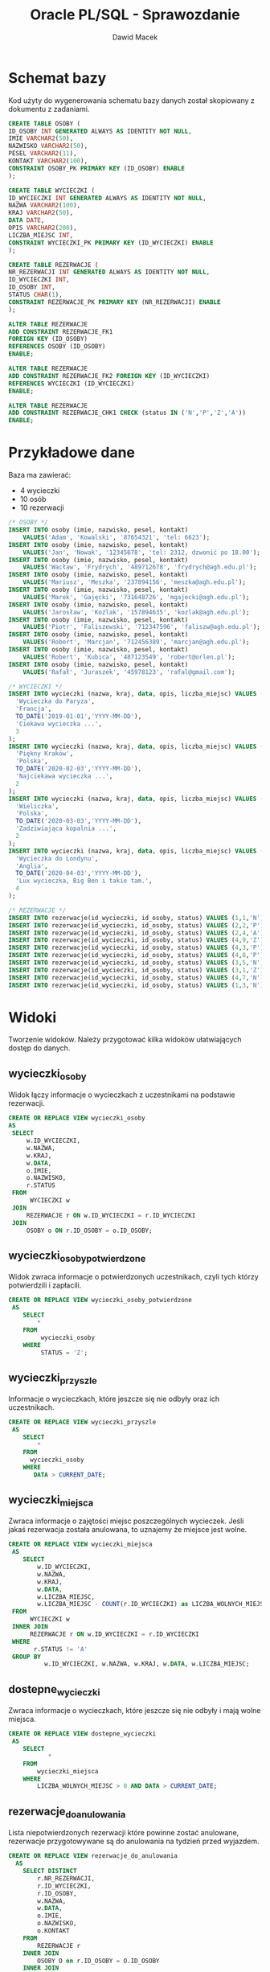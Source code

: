 #+TITLE: Oracle PL/SQL - Sprawozdanie
#+Author: Dawid Macek
#+LANGUAGE: pl
#+OPTIONS: date:nil
#+LATEX_HEADER: \usepackage[margin=0.7in]{geometry}
#+LATEX_HEADER: \renewcommand*{\contentsname}{Spis treści}

#+LATEX: \usepackage{listings}

#+LATEX: \newpage
* Schemat bazy
  Kod użyty do wygenerowania schematu bazy danych został skopiowany z dokumentu z zadaniami.
   #+begin_src sql
   CREATE TABLE OSOBY (
   ID_OSOBY INT GENERATED ALWAYS AS IDENTITY NOT NULL,
   IMIE VARCHAR2(50),
   NAZWISKO VARCHAR2(50),
   PESEL VARCHAR2(11),
   KONTAKT VARCHAR2(100),
   CONSTRAINT OSOBY_PK PRIMARY KEY (ID_OSOBY) ENABLE
   );

   CREATE TABLE WYCIECZKI (
   ID_WYCIECZKI INT GENERATED ALWAYS AS IDENTITY NOT NULL,
   NAZWA VARCHAR2(100),
   KRAJ VARCHAR2(50),
   DATA DATE,
   OPIS VARCHAR2(200),
   LICZBA_MIEJSC INT,
   CONSTRAINT WYCIECZKI_PK PRIMARY KEY (ID_WYCIECZKI) ENABLE
   );

   CREATE TABLE REZERWACJE (
   NR_REZERWACJI INT GENERATED ALWAYS AS IDENTITY NOT NULL,
   ID_WYCIECZKI INT,
   ID_OSOBY INT,
   STATUS CHAR(1),
   CONSTRAINT REZERWACJE_PK PRIMARY KEY (NR_REZERWACJI) ENABLE
   );

   ALTER TABLE REZERWACJE 
   ADD CONSTRAINT REZERWACJE_FK1 
   FOREIGN KEY (ID_OSOBY)
   REFERENCES OSOBY (ID_OSOBY)
   ENABLE;
   
   ALTER TABLE REZERWACJE
   ADD CONSTRAINT REZERWACJE_FK2 FOREIGN KEY (ID_WYCIECZKI)
   REFERENCES WYCIECZKI (ID_WYCIECZKI)
   ENABLE;
   
   ALTER TABLE REZERWACJE
   ADD CONSTRAINT REZERWACJE_CHK1 CHECK (status IN ('N','P','Z','A'))
   ENABLE;
   #+end_src
   
#+LATEX: \newpage
* Przykładowe dane
   Baza ma zawierać:
   - 4 wycieczki
   - 10 osób
   - 10 rezerwacji

   #+begin_src sql
/* OSOBY */
INSERT INTO osoby (imie, nazwisko, pesel, kontakt)
    VALUES('Adam', 'Kowalski', '87654321', 'tel: 6623');
INSERT INTO osoby (imie, nazwisko, pesel, kontakt)
    VALUES('Jan', 'Nowak', '12345678', 'tel: 2312, dzwonić po 18.00');
INSERT INTO osoby (imie, nazwisko, pesel, kontakt)
    VALUES('Wacław', 'Frydrych', '489712678', 'frydrych@agh.edu.pl');
INSERT INTO osoby (imie, nazwisko, pesel, kontakt)
    VALUES('Mariusz', 'Meszka', '237894156', 'meszka@agh.edu.pl');
INSERT INTO osoby (imie, nazwisko, pesel, kontakt)
    VALUES('Marek', 'Gajęcki', '731648726', 'mgajecki@agh.edu.pl');
INSERT INTO osoby (imie, nazwisko, pesel, kontakt)
    VALUES('Jarosław', 'Koźlak', '157894635', 'kozlak@agh.edu.pl');
INSERT INTO osoby (imie, nazwisko, pesel, kontakt)
    VALUES('Piotr', 'Faliszewski', '712347596', 'faliszw@agh.edu.pl');
INSERT INTO osoby (imie, nazwisko, pesel, kontakt)
    VALUES('Robert', 'Marcjan', '712456389', 'marcjan@agh.edu.pl');
INSERT INTO osoby (imie, nazwisko, pesel, kontakt)
    VALUES('Robert', 'Kubica', '487123549', 'robert@orlen.pl');
INSERT INTO osoby (imie, nazwisko, pesel, kontakt)
    VALUES('Rafał', 'Juraszek', '45978123', 'rafal@gmail.com');

/* WYCIECZKI */
INSERT INTO wycieczki (nazwa, kraj, data, opis, liczba_miejsc) VALUES (
  'Wycieczka do Paryza',
  'Francja', 
  TO_DATE('2019-01-01','YYYY-MM-DD'),
  'Ciekawa wycieczka ...',
  3
);
INSERT INTO wycieczki (nazwa, kraj, data, opis, liczba_miejsc) VALUES (
  'Piękny Kraków',
  'Polska',
  TO_DATE('2020-02-03','YYYY-MM-DD'),
  'Najciekawa wycieczka ...',
  2
);
INSERT INTO wycieczki (nazwa, kraj, data, opis, liczba_miejsc) VALUES (
  'Wieliczka',
  'Polska', 
  TO_DATE('2020-03-03','YYYY-MM-DD'),
  'Zadziwiająca kopalnia ...',
  2
);
INSERT INTO wycieczki (nazwa, kraj, data, opis, liczba_miejsc) VALUES (
  'Wycieczka do Londynu',
  'Anglia',
  TO_DATE('2020-04-03','YYYY-MM-DD'),
  'Lux wycieczka, Big Ben i takie tam.', 
  4
);

/* REZERWACJE */
INSERT INTO rezerwacje(id_wycieczki, id_osoby, status) VALUES (1,1,'N');
INSERT INTO rezerwacje(id_wycieczki, id_osoby, status) VALUES (2,2,'P');
INSERT INTO rezerwacje(id_wycieczki, id_osoby, status) VALUES (2,4,'A');
INSERT INTO rezerwacje(id_wycieczki, id_osoby, status) VALUES (4,9,'Z');
INSERT INTO rezerwacje(id_wycieczki, id_osoby, status) VALUES (4,3,'P');
INSERT INTO rezerwacje(id_wycieczki, id_osoby, status) VALUES (4,8,'P');
INSERT INTO rezerwacje(id_wycieczki, id_osoby, status) VALUES (3,5,'N');
INSERT INTO rezerwacje(id_wycieczki, id_osoby, status) VALUES (3,1,'Z');
INSERT INTO rezerwacje(id_wycieczki, id_osoby, status) VALUES (4,7,'N');
INSERT INTO rezerwacje(id_wycieczki, id_osoby, status) VALUES (1,3,'N');
   #+end_src

#+LATEX: \newpage
* Widoki
  Tworzenie widoków. Należy przygotować kilka widoków ułatwiających dostęp do danych.

** wycieczki​_osoby
   Widok łączy informacje o wycieczkach z uczestnikami na podstawie rezerwacji.
   #+begin_src sql
   CREATE OR REPLACE VIEW wycieczki_osoby
   AS
    SELECT
        w.ID_WYCIECZKI,
        w.NAZWA,
        w.KRAJ,
        w.DATA,
        o.IMIE,
        o.NAZWISKO,
        r.STATUS
    FROM
         WYCIECZKI w
    JOIN
        REZERWACJE r ON w.ID_WYCIECZKI = r.ID_WYCIECZKI
    JOIN
        OSOBY o ON r.ID_OSOBY = o.ID_OSOBY;
   #+end_src

** wycieczki​_osoby​_potwierdzone
   Widok zwraca informacje o potwierdzonych uczestnikach, czyli tych którzy potwierdzili i zapłacili.

   #+begin_src sql
CREATE OR REPLACE VIEW wycieczki_osoby_potwierdzone
 AS
    SELECT
        *
    FROM
         wycieczki_osoby
    WHERE
         STATUS = 'Z';
   #+end_src

** wycieczki​_przyszle
   Informacje o wycieczkach, które jeszcze się nie odbyły oraz ich uczestnikach.
   #+begin_src sql
CREATE OR REPLACE VIEW wycieczki_przyszle
 AS
    SELECT
        *
    FROM
      wycieczki_osoby
    WHERE
       DATA > CURRENT_DATE;
   #+end_src

** wycieczki​_miejsca
   Zwraca informacje o zajętości miejsc poszczególnych wycieczek. Jeśli jakaś rezerwacja została anulowana, to uznajemy że miejsce jest wolne.
   #+begin_src sql
CREATE OR REPLACE VIEW wycieczki_miejsca
 AS
    SELECT
        w.ID_WYCIECZKI,
        w.NAZWA,
        w.KRAJ,
        w.DATA,
        w.LICZBA_MIEJSC,
        w.LICZBA_MIEJSC - COUNT(r.ID_WYCIECZKI) as LICZBA_WOLNYCH_MIEJSC
 FROM
      WYCIECZKI w
 INNER JOIN
      REZERWACJE r ON w.ID_WYCIECZKI = r.ID_WYCIECZKI
 WHERE
       r.STATUS != 'A'
 GROUP BY
          w.ID_WYCIECZKI, w.NAZWA, w.KRAJ, w.DATA, w.LICZBA_MIEJSC;   
   #+end_src

** dostepne​_wycieczki
   Zwraca informacje o wycieczkach, które jeszcze się nie odbyły i mają wolne miejsca.
   #+begin_src sql
CREATE OR REPLACE VIEW dostepne_wycieczki
 AS
    SELECT
           *
    FROM
        wycieczki_miejsca
    WHERE
        LICZBA_WOLNYCH_MIEJSC > 0 AND DATA > CURRENT_DATE;   
   #+end_src

** rezerwacje​_do​_anulowania 
   Lista niepotwierdzonych rezerwacji które powinne zostać anulowane, rezerwacje przygotowywane są do anulowania na tydzień przed wyjazdem.
   #+begin_src sql
CREATE OR REPLACE VIEW rezerwacje_do_anulowania
  AS
    SELECT DISTINCT
        r.NR_REZERWACJI,
        r.ID_WYCIECZKI,
        r.ID_OSOBY,
        w.NAZWA,
        w.DATA,
        o.IMIE,
        o.NAZWISKO,
        o.KONTAKT
    FROM
        REZERWACJE r
    INNER JOIN
        OSOBY O on r.ID_OSOBY = O.ID_OSOBY
    INNER JOIN
        WYCIECZKI W on r.ID_WYCIECZKI = W.ID_WYCIECZKI
    WHERE
        w.DATA - CURRENT_DATE <= 7 AND r.STATUS != 'Z';
   #+end_src

#+LATEX: \newpage
* Procedury pobierające dane
  Procedury, które coś zwracają bez modyfikowania danych nazywamy ~funkcjami~. 
  Ich zaletą jest możliwość używania ich w zapytaniach ~SQL~, w porównaniu do typowych procedur, które można używać tylko w ~PL/SQL~.
  
  Ponieważ funkcje mogą zwracać tylko jedną wartość trzeba tworzyć specjalne tabelearyczne typy, które będą kolekcją zwracanych rekordów.
  Pozwala to osiągnąć efekt podobny do tego co oferują widoki, ale wywoływanye jako funkcje z obsługą błędów.

** uczestnicy​_wycieczki(id​_wycieczki)
   Procedura zwraca zestaw danych podobnych do tego z widoku ~wycieczki_osoby~.

   #+begin_src sql
/* Pojedynczy rekord */
CREATE OR REPLACE TYPE UCZESTNICY_WYCIECZKI_RECORD AS OBJECT (
  ID_WYCIECZKI  NUMBER,
  NAZWA         VARCHAR2(100),
  KRAJ          VARCHAR2(50),
  "DATA"        DATE,
  IMIE          VARCHAR2(50),
  NAZWISKO      VARCHAR(50),
  STATUS        CHAR(1)
);

/* Kolekcja rekordów */
CREATE OR REPLACE TYPE UCZESTNICY_WYCIECZKI_TABLE IS TABLE OF UCZESTNICY_WYCIECZKI_RECORD;

CREATE OR REPLACE
FUNCTION uczestnicy_wycieczki(id INT)
    RETURN UCZESTNICY_WYCIECZKI_TABLE AS result UCZESTNICY_WYCIECZKI_TABLE;
    record_count INT;
    BEGIN
        /* Upewnij się, że wycieczka istnieje */
        SELECT COUNT(*) INTO record_count FROM WYCIECZKI WHERE ID_WYCIECZKI = id;
        IF (record_count != 1) THEN
            RAISE_APPLICATION_ERROR(-20001, 'Record doest not exist.');
        END IF;

        /* Zbierz wynik do utworznej tabeli */
        SELECT UCZESTNICY_WYCIECZKI_RECORD(
            w.ID_WYCIECZKI, w.NAZWA, w.KRAJ, w.DATA, o.IMIE, o.NAZWISKO, r.STATUS)
        BULK COLLECT INTO
            result
        FROM
            WYCIECZKI w
        JOIN
            REZERWACJE r ON w.ID_WYCIECZKI = r.ID_WYCIECZKI
        JOIN
            OSOBY o ON r.ID_OSOBY = o.ID_OSOBY
        WHERE
            w.ID_WYCIECZKI = id AND r.STATUS != 'A';

        /* Zwróć tabelę */
        RETURN result;
    END uczestnicy_wycieczki;
   #+end_src

   Wyniki powyższej funkcji można teraz wykorzystywać w następujący sposób:
   #+begin_src sql
   SELECT * FROM TABLE(uczestnicy_wycieczki(1));
   #+end_src

** rezerwacje​_osoby(id​_osoby) 
   Procedura zwraca podobny zestaw danych do tego z widoku ~wycieczki_osoby~.
   #+begin_src sql
CREATE OR REPLACE TYPE REZERWACJE_OSOBY_RECORD AS OBJECT (
  ID_WYCIECZKI  NUMBER,
  NAZWA         VARCHAR2(100),
  KRAJ          VARCHAR2(50),
  "DATA"        DATE,
  IMIE          VARCHAR2(50),
  NAZWISKO      VARCHAR(50),
  STATUS        CHAR(1)
);
CREATE OR REPLACE TYPE REZERWACJE_OSOBY_TABLE IS TABLE OF REZERWACJE_OSOBY_RECORD;

CREATE OR REPLACE
FUNCTION rezerwacje_osoby(id INT)
    RETURN REZERWACJE_OSOBY_TABLE AS result REZERWACJE_OSOBY_TABLE;
    record_count INT;
    BEGIN
        /* Upewnij się, że osoba istnieje */
        SELECT COUNT(*) INTO record_count FROM OSOBY WHERE ID_OSOBY = id;
        IF (record_count != 1) THEN
            RAISE_APPLICATION_ERROR(-20001, 'Record doest not exist.');
        END IF;

        /* Zbierz wynik do utworznej tabeli */
        SELECT REZERWACJE_OSOBY_RECORD(
            w.ID_WYCIECZKI, w.NAZWA, w.KRAJ, w.DATA, o.IMIE, o.NAZWISKO, r.STATUS)
        BULK COLLECT INTO
            result
        FROM
            WYCIECZKI w
        JOIN
            REZERWACJE r ON w.ID_WYCIECZKI = r.ID_WYCIECZKI
        JOIN
            OSOBY o ON r.ID_OSOBY = o.ID_OSOBY
        WHERE
            o.ID_OSOBY = id AND r.STATUS != 'A';

        /* Zwróć tabelę */
        RETURN result;
    END rezerwacje_osoby;
   #+end_src

** przyszle​_rezerwacje​_osoby(id​_osoby) 
   Procedura zwracająca informacje o rezerwacjach danej osoby na wycieczki odbywające się w przyszłości.
   #+begin_src sql
CREATE OR REPLACE TYPE PRZYSZLE_REZERWACJE_OSOBY_RECORD AS OBJECT (
  ID_WYCIECZKI  NUMBER,
  NAZWA         VARCHAR2(100),
  KRAJ          VARCHAR2(50),
  "DATA"        DATE,
  IMIE          VARCHAR2(50),
  NAZWISKO      VARCHAR(50),
  STATUS        CHAR(1)
);
CREATE OR REPLACE TYPE PRZYSZLE_REZERWACJE_OSOBY_TABLE 
IS TABLE OF PRZYSZLE_REZERWACJE_OSOBY_RECORD;

CREATE OR REPLACE
FUNCTION przyszle_rezerwacje_osoby(id INT)
    RETURN PRZYSZLE_REZERWACJE_OSOBY_TABLE AS result PRZYSZLE_REZERWACJE_OSOBY_TABLE;
    record_count INT;
    BEGIN
        /* Upewnij się, że osoba istnieje */
        SELECT COUNT(*) INTO record_count FROM OSOBY WHERE ID_OSOBY = id;
        IF (record_count != 1) THEN
            RAISE_APPLICATION_ERROR(-20001, 'Record doest not exist.');
        END IF;

        /* Zbierz wynik do utworznej tabeli */
        SELECT PRZYSZLE_REZERWACJE_OSOBY_RECORD(
            w.ID_WYCIECZKI, w.NAZWA, w.KRAJ, w.DATA, o.IMIE, o.NAZWISKO, r.STATUS)
        BULK COLLECT INTO
            result
        FROM
            WYCIECZKI w
        JOIN
            REZERWACJE r ON w.ID_WYCIECZKI = r.ID_WYCIECZKI
        JOIN
            OSOBY o ON r.ID_OSOBY = o.ID_OSOBY
        WHERE
            o.ID_OSOBY = id AND r.STATUS != 'A' AND w.DATA > CURRENT_DATE;

        /* Zwróć tabelę */
        RETURN result;
    END przyszle_rezerwacje_osoby;
   #+end_src

** dostepne​_wycieczki(kraj, od, do)
   Funkcja wykorzystuje wcześniej stworzony widok ~dostepne_wycieczki~, który zapewnia że są wolne miejsca oraz że wycieczka jeszcze się nie odbyła.
   W procedurze sprawdzamy czy zakres dat jest poprawny.

   #+begin_src sql
CREATE OR REPLACE TYPE DOSTEPNE_WYCIECZKI_RECORD AS OBJECT (
  ID_WYCIECZKI  NUMBER,
  NAZWA         VARCHAR2(100),
  KRAJ          VARCHAR2(50),
  "DATA"        DATE,
  WOLNE_MIEJSCA NUMBER
);
CREATE OR REPLACE TYPE DOSTEPNE_WYCIECZKI_TABLE IS TABLE OF DOSTEPNE_WYCIECZKI_RECORD;

CREATE OR REPLACE
    FUNCTION dostepne_wycieczki_func(kraj WYCIECZKI.KRAJ%TYPE, data_od DATE, data_do DATE)
    RETURN DOSTEPNE_WYCIECZKI_TABLE AS result DOSTEPNE_WYCIECZKI_TABLE;
    BEGIN
        /* Upewnij się, że przedział dat jest okej */
        IF data_do < data_od THEN
            RAISE_APPLICATION_ERROR(-20001, 'Invalid date range.');
        END IF;

        /* Zbierz wynik do utworznej tabeli.
           Używamy widoku dostępne wycieczki, który bierze pod uwagę ilość miejsc. */
        SELECT DOSTEPNE_WYCIECZKI_RECORD(
            w.ID_WYCIECZKI, w.NAZWA, w.KRAJ, w.DATA, w.LICZBA_WOLNYCH_MIEJSC)
        BULK COLLECT INTO
            result
        FROM
            DOSTEPNE_WYCIECZKI w
        WHERE
             w.KRAJ = dostepne_wycieczki_func.kraj AND
             w.DATA >= data_od AND
             w.DATA <= data_do;

        /* Zwróć tabelę */
        RETURN result;
    END dostepne_wycieczki_func;   
   #+end_src
  
#+LATEX: \newpage
* Procedury modyfikujące dane
  Tworzenie procedur modyfikujących dane.
  Należy przygotować zestaw procedur pozwalających na modyfikację danych oraz kontrolę poprawności ich wprowadzania.
  Należy rozważyć użycie transakcji.
  Należy zwrócić uwagę na kontrolę parametrów (np. jeśli parametrem jest id​_wycieczki to należy sprawdzić czy taka wycieczka istnieje, jeśli robimy rezerwację to należy sprawdzać czy są wolne miejsca).
** dodaj​_rezerwacje(id​_wycieczki, id​_osoby)
    Procedura kontroluje czy wycieczka jeszcze się nie odbyła, i czy sa wolne miejsca. Używa do tego celu wcześniej stworzonego widoku ~dostepne​_wycieczki~. 
    Musimy walidować jedynie:
    - poprawność id​_wycieczki i id​_osoby
    - czy dana osoba nie złożyła wcześniej rezerwacji na daną wycieczkę
   #+begin_src sql
CREATE OR REPLACE PROCEDURE dodaj_rezerwacje(id_wycieczki NUMBER, id_osoby NUMBER)
AS
  osoby_count INT;
  wycieczki_count INT;
  rezerwacje_count INT;
BEGIN
  SELECT COUNT(*) INTO osoby_count FROM OSOBY WHERE ID_OSOBY = dodaj_rezerwacje.id_osoby;
  SELECT COUNT(*) INTO wycieczki_count FROM DOSTEPNE_WYCIECZKI 
    WHERE ID_WYCIECZKI = dodaj_rezerwacje.id_wycieczki;
  SELECT COUNT(*) INTO rezerwacje_count FROM REZERWACJE 
    WHERE ID_WYCIECZKI = dodaj_rezerwacje.id_wycieczki AND 
          ID_OSOBY = dodaj_rezerwacje.id_osoby;

  IF (osoby_count != 1) THEN
      raise_application_error(-20000, 'Invalid person identifier.');
  END IF;
  IF (wycieczki_count != 1) THEN
      raise_application_error(-20001, 'Invalid trip identifier.');
  END IF;
  IF (rezerwacje_count != 0) THEN
      raise_application_error(-20002, 'Booking already exists.');
  END IF;

  INSERT INTO REZERWACJE(ID_WYCIECZKI, ID_OSOBY, STATUS) 
  VALUES (id_wycieczki, id_osoby, 'N');
END dodaj_rezerwacje; 
   #+end_src

** zmien​_status​_rezerwacji(id​_rezerwacji, status)
   Procedura sprawdza:
   - Czy wycieczka już się odbyła, ponieważ nie można zmieniać rezerwacji dla wycieczek z przeszłości.
   - Czy przywrócenie anulowanej rezerwacji jest możliwe - muszą być wolne miejsca.
   - Czy nie ustawiamy rezerwacji stanu 'Nowa', ponieważ ten stan jest zarezerwowany tylko dla świeżo dodanych rezerwacji.
   - Czy nie zmieniamy stanu z 'Zapłacona i potwierdzona' na 'Potwierdzona'.  
   
   #+begin_src sql
CREATE OR REPLACE 
PROCEDURE zmien_status_rezerwacji(id_rezerwacji NUMBER, nowy_status CHAR)
AS
  id_wycieczki NUMBER;
  stary_status CHAR;
  counter INT;
BEGIN
  /* Czy rezerwacja istnieje */
  SELECT COUNT(*) INTO counter FROM REZERWACJE 
  WHERE NR_REZERWACJI = zmien_status_rezerwacji.id_rezerwacji;
  IF counter != 1 THEN
    RAISE_APPLICATION_ERROR(-20000, 'Invalid booking identifier.');
  END IF;

  /* Pobierz informacje o starym statusie oraz identyfikatorze wyczieczki */
  SELECT STATUS INTO stary_status FROM REZERWACJE 
    WHERE NR_REZERWACJI = zmien_status_rezerwacji.id_rezerwacji;
  SELECT ID_WYCIECZKI INTO id_wycieczki FROM REZERWACJE 
    WHERE NR_REZERWACJI = zmien_status_rezerwacji.id_rezerwacji;

  /* Sprawdź czy wycieczka ma miejsce w przyszłości. Jeśli nie to błąd. */
  SELECT COUNT(*) INTO counter FROM WYCIECZKI_PRZYSZLE 
    WHERE ID_WYCIECZKI = zmien_status_rezerwacji.id_wycieczki;
  IF counter = 0 THEN
    RAISE_APPLICATION_ERROR(-20001, 'Unable to change reservation status for past trip.');
  END IF;

  /* Sprawdź czy nowy_status == 'N'. Jeśli tak to błąd. */
  IF zmien_status_rezerwacji.nowy_status = 'N' THEN
    RAISE_APPLICATION_ERROR(-20002, 'nowy_status must not be N');
  END IF;

  /* Zmiana z opłaconej i potwierdzonej na samą potwierdzoną nie ma sensu */
  IF nowy_status = 'P' AND stary_status = 'Z' THEN
    RAISE_APPLICATION_ERROR(-20003, 'The reservation is already paid.');
  END IF;

  /* Sprawdź czy stary_status=A. Jeśli tak to sprawdź czy są wolne miejsca. */
  IF stary_status = 'A' THEN
    SELECT COUNT(*) INTO counter FROM DOSTEPNE_WYCIECZKI 
      WHERE ID_WYCIECZKI = zmien_status_rezerwacji.id_wycieczki;
    IF counter = 0 THEN
      RAISE_APPLICATION_ERROR(-20004, 
        'Unable to uncancel reservation. All free spots taken.');
    END IF;
  END IF;

  /* W końcu updatuj */
  UPDATE REZERWACJE
    SET STATUS=zmien_status_rezerwacji.nowy_status 
    WHERE NR_REZERWACJI = zmien_status_rezerwacji.id_rezerwacji;
END zmien_status_rezerwacji; 
   #+end_src

** zmien​_liczbe​_miejsc(id​_wycieczki, liczba​_miejsc)
   #+begin_src sql
CREATE OR REPLACE 
PROCEDURE zmien_liczbe_miejsc(id_wycieczki NUMBER, nowa_liczba_miejsc NUMBER)
AS
  zajeta_liczba_miejsc NUMBER;
  counter INT;
BEGIN
  /* Sprawdź czy wycieczka istnieje */
  SELECT COUNT(*) INTO counter FROM WYCIECZKI
    WHERE ID_WYCIECZKI = zmien_liczbe_miejsc.id_wycieczki AND DATA > CURRENT_DATE;
  IF counter != 1 THEN
    RAISE_APPLICATION_ERROR(-20000, 'Invalid trip identifier.');
  END IF;

  /* Policz ile miejsc zajętych */
  SELECT LICZBA_MIEJSC - LICZBA_WOLNYCH_MIEJSC INTO zajeta_liczba_miejsc
    FROM WYCIECZKI_MIEJSCA WHERE ID_WYCIECZKI = zmien_liczbe_miejsc.id_wycieczki;
  /* Jeśli liczba miejsc ujemna lub mniejsza od ilości zarezerwowanych -> BŁĄD*/
  IF zajeta_liczba_miejsc > nowa_liczba_miejsc THEN
    raise_application_error(-20001, 'Not enough spots.');
  END IF;

  /* Updatuj */
  UPDATE WYCIECZKI SET LICZBA_MIEJSC=zmien_liczbe_miejsc.nowa_liczba_miejsc
    WHERE ID_WYCIECZKI=zmien_liczbe_miejsc.id_wycieczki;
END zmien_liczbe_miejsc;
   #+end_src

#+LATEX: \newpage
* Tabela dziennikująca  
  Dodajemy tabelę dziennikującą zmiany statusu rezerwacji ~rezerwacje_log(id, id_rezerwacji, data, status)~.
  Zmieniamy procedury modyfikujących dane tak aby dopisywały informację do dziennika.
  Pola ~ID​_REZERWACJI~ nie traktujemy jako klucza obcego, aby po usunięciu rezerwacji nie tracić informacji w logach.

   #+begin_src sql
CREATE TABLE REZERWACJE_LOG (
   REZERWACJE_LOG_ID INT GENERATED ALWAYS AS IDENTITY NOT NULL,
   ID_REZERWACJI INT,
   DATA DATE,
   STATUS CHAR(1),
   CONSTRAINT REZERWACJE_LOG_PK PRIMARY KEY (REZERWACJE_LOG_ID) ENABLE
); 
ENABLE;
   #+end_src
** Modyfikacja procedur
   Modyfikacja polega na dodaniu odpowiedniego wpisu do ~rezerwacje​_log~. 
   Modyfikacji podlegają jedynie procedury ~dodaj​_rezerwacje~ i ~zmien​_status​_rezerwacji~, bo tylko one edytują ~rezerwacje~.
   
*** dodaj​_rezerwacje
    #+begin_src sql
CREATE OR REPLACE PROCEDURE dodaj_rezerwacje(id_wycieczki NUMBER, id_osoby NUMBER)
AS
  osoby_count INT;
  wycieczki_count INT;
  rezerwacje_count INT;
  id_nowej_rezerwacji INT;
BEGIN
  SELECT COUNT(*) INTO osoby_count FROM OSOBY WHERE ID_OSOBY = dodaj_rezerwacje.id_osoby;
  SELECT COUNT(*) INTO wycieczki_count FROM DOSTEPNE_WYCIECZKI 
    WHERE ID_WYCIECZKI = dodaj_rezerwacje.id_wycieczki;
  SELECT COUNT(*) INTO rezerwacje_count FROM REZERWACJE 
    WHERE ID_WYCIECZKI = dodaj_rezerwacje.id_wycieczki AND 
          ID_OSOBY = dodaj_rezerwacje.id_osoby;

  IF (osoby_count != 1) THEN
      raise_application_error(-20000, 'Invalid person identifier.');
  END IF;
  IF (wycieczki_count != 1) THEN
      raise_application_error(-20001, 'Invalid trip identifier.');
  END IF;
  IF (rezerwacje_count != 0) THEN
      raise_application_error(-20002, 'Booking already exists.');
  END IF;
  
  /* To się zmieniło */
  INSERT INTO REZERWACJE(ID_WYCIECZKI, ID_OSOBY, STATUS) 
    VALUES (id_wycieczki, id_osoby, 'N')
    RETURNING NR_REZERWACJI INTO id_nowej_rezerwacji;
  INSERT INTO REZERWACJE_LOG(ID_REZERWACJI, DATA, STATUS) 
    VALUES(id_nowej_rezerwacji, CURRENT_DATE, 'N');
END dodaj_rezerwacje;  
    #+end_src
*** zmien​_status​_rezerwacji
    #+begin_src sql
CREATE OR REPLACE 
PROCEDURE zmien_status_rezerwacji(id_rezerwacji NUMBER, nowy_status CHAR)
AS
  id_wycieczki NUMBER;
  stary_status CHAR;
  counter INT;
BEGIN
  /* Czy rezerwacja istnieje */
  SELECT COUNT(*) INTO counter FROM REZERWACJE
  WHERE NR_REZERWACJI = zmien_status_rezerwacji.id_rezerwacji;
  IF counter != 1 THEN
    RAISE_APPLICATION_ERROR(-20000, 'Invalid booking identifier.');
  END IF;

  /* Pobierz informacje o starym statusie oraz identyfikatorze wyczieczki */
  SELECT STATUS INTO stary_status FROM REZERWACJE
    WHERE NR_REZERWACJI = zmien_status_rezerwacji.id_rezerwacji;
  SELECT ID_WYCIECZKI INTO id_wycieczki FROM REZERWACJE
    WHERE NR_REZERWACJI = zmien_status_rezerwacji.id_rezerwacji;

  /* Sprawdź czy wycieczka ma miejsce w przyszłości. Jeśli nie to błąd. */
  SELECT COUNT(*) INTO counter FROM WYCIECZKI_PRZYSZLE 
    WHERE ID_WYCIECZKI = zmien_status_rezerwacji.id_wycieczki;
  IF counter = 0 THEN
    RAISE_APPLICATION_ERROR(-20001, 'Unable to change reservation status for past trip.');
  END IF;

  /* Sprawdź czy nowy_status == 'N'. Jeśli tak to błąd. */
  IF zmien_status_rezerwacji.nowy_status = 'N' THEN
    RAISE_APPLICATION_ERROR(-20002, 'nowy_status must not be N');
  END IF;

  /* Zmiana z opłaconej i potwierdzonej na samą potwierdzoną nie ma sensu */
  IF nowy_status = 'P' AND stary_status = 'Z' THEN
    RAISE_APPLICATION_ERROR(-20003, 'The reservation is already paid.');
  END IF;

  /* Sprawdź czy stary_status=A. Jeśli tak to sprawdź czy są wolne miejsca. */
  IF stary_status = 'A' THEN
    SELECT COUNT(*) INTO counter FROM DOSTEPNE_WYCIECZKI 
      WHERE ID_WYCIECZKI = zmien_status_rezerwacji.id_wycieczki;
    IF counter = 0 THEN
      RAISE_APPLICATION_ERROR(-20004, 
        'Unable to uncancel reservation. All free spots taken.');
    END IF;
  END IF;

  /* W końcu updatuj */
  UPDATE REZERWACJE
    SET STATUS=zmien_status_rezerwacji.nowy_status
    WHERE NR_REZERWACJI = zmien_status_rezerwacji.id_rezerwacji;

  /* TO SIĘ ZMIENIŁO */
  INSERT INTO REZERWACJE_LOG(ID_REZERWACJI, DATA, STATUS)
  VALUES (
    zmien_status_rezerwacji.id_rezerwacji,
    CURRENT_DATE,
    zmien_status_rezerwacji.nowy_status
);
END zmien_status_rezerwacji;    
    #+end_src
    
#+LATEX: \newpage
* Redundante pole ~liczba​_wolnych​_miejsc~
  W tabeli wycieczki dodajemy redundantne pole ~liczba​_wolnych​_miejsc~.
  #+begin_src sql
ALTER TABLE WYCIECZKI
  ADD LICZBA_WOLNYCH_MIEJSC INTEGER DEFAULT 0 NOT NULL;
  #+end_src

** Modyfikacja widoków
   Należy zmodyfikować zestaw widoków, które pobierają informację o wolnych miejscach z nowo dodanego pola.
   Zmiana będzie dotyczyć widoków ~wycieczki​_miejsca~ i ~dostepne​_wycieczki~, bo tylko one korzystają z informacji o wolnych miejscach.
*** wycieczki​_miejsca​_2
    #+begin_src sql
CREATE OR REPLACE VIEW wycieczki_miejsca_2
 AS
    SELECT
        w.ID_WYCIECZKI,
        w.NAZWA,
        w.KRAJ,
        w.DATA,
        w.LICZBA_MIEJSC,
        w.LICZBA_WOLNYCH_MIEJSC
 FROM
      WYCIECZKI w;    
    #+end_src
*** dostepne​_wycieczki​_2
    #+begin_src sql
CREATE OR REPLACE VIEW dostepne_wycieczki_2
 AS
    SELECT
           *
    FROM
        wycieczki_miejsca_2
    WHERE
        LICZBA_WOLNYCH_MIEJSC > 0 AND DATA > CURRENT_DATE;    
    #+end_src

** Procedura ~przelicz~
   Należy napisać procedurę przelicz która zaktualizuje wartość liczby wolnych miejsc dla już istniejących danych.
   #+begin_src sql
CREATE OR REPLACE PROCEDURE przelicz AS
  BEGIN
    UPDATE WYCIECZKI w SET LICZBA_WOLNYCH_MIEJSC = LICZBA_MIEJSC -
      (SELECT COUNT(*) FROM REZERWACJE r 
        WHERE r.ID_WYCIECZKI = w.ID_WYCIECZKI AND r.STATUS != 'A');
  END;   
   #+end_src

** Modyfikacja procedur pobierających dane
   Należy zmodyfikować warstwę procedur pobierających dane, podobnie jak w przypadku widoków.
   Jedyną funkcją używającą nowego pola jest ~dostepne​_wycieczki​_func~.
*** dostepne​_wycieczki​_2
    #+begin_src sql
CREATE OR REPLACE
    FUNCTION dostepne_wycieczki_func_2(kraj WYCIECZKI.KRAJ%TYPE, data_od DATE, data_do DATE)
    RETURN DOSTEPNE_WYCIECZKI_TABLE AS result DOSTEPNE_WYCIECZKI_TABLE;
    BEGIN
        /* Upewnij się, że przedział dat jest okej */
        IF data_do < data_od THEN
            RAISE_APPLICATION_ERROR(-20001, 'Invalid date range.');
        END IF;

        /* Zbierz wynik do utworznej tabeli.
           Używamy widoku dostępne wycieczki, który bierze pod uwagę ilość miejsc. */
        SELECT DOSTEPNE_WYCIECZKI_RECORD(
            ID_WYCIECZKI, NAZWA, KRAJ, DATA, LICZBA_WOLNYCH_MIEJSC)
        BULK COLLECT INTO
            result
        FROM
            WYCIECZKI
        WHERE
             KRAJ = dostepne_wycieczki_func_2.kraj AND
             LICZBA_WOLNYCH_MIEJSC > 0 AND
             DATA > CURRENT_DATE AND
             DATA >= data_od AND
             DATA <= data_do;

        /* Zwróć tabelę */
        RETURN result;
    END dostepne_wycieczki_func_2;    
    #+end_src

** Modyfikacja procedur modyfikujących dane
   Należy zmodyfikować procedury wprowadzające dane tak aby korzystały/aktualizowały pole ~liczba​_wolnych​_miejsc~ w tabeli wycieczki
   Najlepiej to zrobić tworząc nowe wersje (np. z sufiksem 2).
*** dodaj​_rezerwacje​_2
    #+begin_src sql
CREATE OR REPLACE PROCEDURE dodaj_rezerwacje_2(id_wycieczki NUMBER, id_osoby NUMBER)
AS
  osoby_count INT;
  wycieczki_count INT;
  wolne_miejsca INT;
  rezerwacje_count INT;
  id_nowej_rezerwacji INT;
BEGIN
  SELECT COUNT(*) INTO osoby_count FROM OSOBY 
    WHERE ID_OSOBY = dodaj_rezerwacje_2.id_osoby;
  SELECT COUNT(*) INTO wycieczki_count FROM WYCIECZKI
    WHERE ID_WYCIECZKI = dodaj_rezerwacje_2.id_wycieczki AND DATA > CURRENT_DATE;
  SELECT COUNT(*) INTO rezerwacje_count FROM REZERWACJE 
    WHERE ID_WYCIECZKI = dodaj_rezerwacje_2.id_wycieczki AND 
          ID_OSOBY = dodaj_rezerwacje_2.id_osoby;
  SELECT LICZBA_WOLNYCH_MIEJSC INTO wolne_miejsca FROM WYCIECZKI 
    WHERE ID_WYCIECZKI = dodaj_rezerwacje_2.id_wycieczki;

  IF (osoby_count != 1) THEN
      raise_application_error(-20000, 'Invalid person identifier.');
  END IF;
  IF (wycieczki_count != 1) THEN
      raise_application_error(-20001, 'Invalid trip identifier.');
  END IF;
  IF (rezerwacje_count != 0) THEN
      raise_application_error(-20002, 'Booking already exists.');
  END IF;
  IF (wolne_miejsca = 0) THEN
    raise_application_error(-20003, 'No free spots available.');
  END IF;

  INSERT INTO REZERWACJE(ID_WYCIECZKI, ID_OSOBY, STATUS)
    VALUES (id_wycieczki, id_osoby, 'N')
    RETURNING NR_REZERWACJI INTO id_nowej_rezerwacji;
  UPDATE WYCIECZKI SET LICZBA_WOLNYCH_MIEJSC = wolne_miejsca-1
    WHERE ID_WYCIECZKI = dodaj_rezerwacje_2.id_wycieczki;
   INSERT INTO REZERWACJE_LOG(ID_REZERWACJI, DATA, STATUS)
    VALUES(id_nowej_rezerwacji, CURRENT_DATE, 'N');
END dodaj_rezerwacje_2;
    #+end_src
*** zmien​_status​_rezerwacji​_2
    #+begin_src sql
CREATE OR REPLACE 
PROCEDURE zmien_status_rezerwacji_2(id_rezerwacji NUMBER, nowy_status CHAR)
AS
  id_wycieczki NUMBER;
  stary_status CHAR;
  counter INT;
  wolne_miejsca_change INT;
BEGIN
  /* Czy rezerwacja istnieje */
  SELECT COUNT(*) INTO counter FROM REZERWACJE
  WHERE NR_REZERWACJI = zmien_status_rezerwacji_2.id_rezerwacji;
  IF counter != 1 THEN
    RAISE_APPLICATION_ERROR(-20000, 'Invalid booking identifier.');
  END IF;

  /* Pobierz informacje o starym statusie oraz identyfikatorze wyczieczki */
  SELECT STATUS INTO stary_status FROM REZERWACJE
    WHERE NR_REZERWACJI = zmien_status_rezerwacji_2.id_rezerwacji;
  SELECT ID_WYCIECZKI INTO id_wycieczki FROM REZERWACJE
    WHERE NR_REZERWACJI = zmien_status_rezerwacji_2.id_rezerwacji;

  /* Sprawdź czy wycieczka ma miejsce w przyszłości. Jeśli nie to błąd. */
  SELECT COUNT(*) INTO counter FROM WYCIECZKI_PRZYSZLE 
    WHERE ID_WYCIECZKI = zmien_status_rezerwacji_2.id_wycieczki;
  IF counter = 0 THEN
    RAISE_APPLICATION_ERROR(-20001, 'Unable to change reservation status for past trip.');
  END IF;

  /* Sprawdź czy nowy_status == 'N'. Jeśli tak to błąd. */
  IF zmien_status_rezerwacji_2.nowy_status = 'N' THEN
    RAISE_APPLICATION_ERROR(-20002, 'nowy_status must not be N');
  END IF;

  /* Zmiana z opłaconej i potwierdzonej na samą potwierdzoną nie ma sensu */
  IF nowy_status = 'P' AND stary_status = 'Z' THEN
    RAISE_APPLICATION_ERROR(-20003, 'The reservation is already paid.');
  END IF;

  /* Sprawdź czy stary_status=A. Jeśli tak to sprawdź czy są wolne miejsca. */
  IF stary_status = 'A' THEN
    SELECT LICZBA_WOLNYCH_MIEJSC INTO counter FROM WYCIECZKI 
      WHERE ID_WYCIECZKI = zmien_status_rezerwacji_2.id_wycieczki;
    IF counter = 0 THEN
      RAISE_APPLICATION_ERROR(-20004, 
        'Unable to uncancel reservation. All free spots taken.');
    END IF;
  END IF;

  /* W końcu updatuj */
  UPDATE REZERWACJE
    SET STATUS=zmien_status_rezerwacji_2.nowy_status
    WHERE NR_REZERWACJI = zmien_status_rezerwacji_2.id_rezerwacji;

  /* Zmodyfikuj liczbę wolnych miejsc */
  wolne_miejsca_change := 0;
  IF stary_status = 'A' AND zmien_status_rezerwacji_2.nowy_status != 'A' THEN
    wolne_miejsca_change := -1;
  END IF;
  IF stary_status != 'A' AND zmien_status_rezerwacji_2.nowy_status = 'A' THEN
    wolne_miejsca_change := 1;
  END IF;
  UPDATE WYCIECZKI SET LICZBA_WOLNYCH_MIEJSC = LICZBA_WOLNYCH_MIEJSC+ wolne_miejsca_change
    WHERE ID_WYCIECZKI = zmien_status_rezerwacji_2.id_wycieczki;

  INSERT INTO REZERWACJE_LOG(ID_REZERWACJI, DATA, STATUS)
  VALUES (
    zmien_status_rezerwacji_2.id_rezerwacji, 
    CURRENT_DATE,
    zmien_status_rezerwacji_2.nowy_status
);
END zmien_status_rezerwacji_2;    
    #+end_src
*** zmien​_liczbe​_miejsc​_2
    #+begin_src sql
CREATE OR REPLACE 
PROCEDURE zmien_liczbe_miejsc_2(id_wycieczki NUMBER, nowa_liczba_miejsc NUMBER)
AS
  zajeta_liczba_miejsc NUMBER;
  counter INT;
BEGIN
  /* Sprawdź czy wycieczka istnieje */
  SELECT COUNT(*) INTO counter FROM WYCIECZKI
    WHERE ID_WYCIECZKI = zmien_liczbe_miejsc_2.id_wycieczki AND DATA > CURRENT_DATE;
  IF counter != 1 THEN
    RAISE_APPLICATION_ERROR(-20000, 'Invalid trip identifier.');
  END IF;

  /* Policz ile miejsc zajętych */
  SELECT LICZBA_MIEJSC - LICZBA_WOLNYCH_MIEJSC INTO zajeta_liczba_miejsc
    FROM WYCIECZKI WHERE ID_WYCIECZKI = zmien_liczbe_miejsc_2.id_wycieczki;
  /* Jeśli liczba miejsc ujemna lub mniejsza od ilości zarezerwowanych -> BŁĄD*/
  IF nowa_liczba_miejsc < 0 OR zajeta_liczba_miejsc > nowa_liczba_miejsc THEN
    raise_application_error(-20001, 'Not enough spots.');
  END IF;

  /* Updatuj */
  UPDATE WYCIECZKI SET
      LICZBA_MIEJSC=zmien_liczbe_miejsc_2.nowa_liczba_miejsc,
      LICZBA_WOLNYCH_MIEJSC=
          zmien_liczbe_miejsc_2.nowa_liczba_miejsc-zmien_liczbe_miejsc_2.zajeta_liczba_miejsc
    WHERE ID_WYCIECZKI=zmien_liczbe_miejsc_2.id_wycieczki;
END zmien_liczbe_miejsc_2; 
    #+end_src

#+LATEX: \newpage
* Dziennikowanie przy pomocy triggerów
  Należy wprowadzić zmianę która spowoduje że zapis do dziennika rezerwacji będzie realizowany przy pomocy triggerów.
** Dodanie rezerwacji
   Trigger obsługujący dodanie rezerwacji.
   #+begin_src sql
CREATE OR REPLACE TRIGGER NOWA_REZERWACJA_DZIENNIK_TRIG
    AFTER INSERT
    ON REZERWACJE
    FOR EACH ROW
    BEGIN
        INSERT INTO REZERWACJE_LOG (ID_REZERWACJI, DATA, STATUS)
            VALUES(:NEW.NR_REZERWACJI, CURRENT_DATE, :NEW.STATUS);
    END NOWA_REZERWACJA_DZIENNIK_TRIG;   
   #+end_src

** Zmiana statusu
   Trigger obsługujący zmianę statusu.
   #+begin_src sql
CREATE OR REPLACE TRIGGER ZMIANA_STATUSU_DZIENNIK_TRIG
    AFTER UPDATE OF STATUS
    ON REZERWACJE
    FOR EACH ROW
    BEGIN
        INSERT INTO REZERWACJE_LOG (ID_REZERWACJI, DATA, STATUS)
            VALUES(:NEW.NR_REZERWACJI, CURRENT_DATE, :NEW.STATUS);
    END ZMIANA_STATUSU_DZIENNIK_TRIG;   
   #+end_src

** Usuwanie
   Trigger zabraniający usunięcia rezerwacji.
   #+begin_src sql
CREATE OR REPLACE TRIGGER USUWANIE_REZERWACJI_TRIG
    BEFORE DELETE
    ON REZERWACJE
    FOR EACH ROW
    BEGIN
        RAISE_APPLICATION_ERROR(-20000, 'Booking removal is disallowed.');
    END;   
   #+end_src

#+LATEX: \newpage
* Obsługa redundantego pola ~liczba​_wolnych​_miejsc~ przy pomocy tiggerów
  Zmiana strategii obsługi redundantnego pola ~liczba​_wolnych​_miejsc~. Realizacja przy pomocy triggerów.
** Dodanie rezerwacji
   Trigger obsługujący dodanie rezerwacji.
   #+begin_src sql
CREATE OR REPLACE TRIGGER NOWA_REZERWACJA_WOLNE_MIEJSCA_TRIG
BEFORE INSERT
ON REZERWACJE
FOR EACH ROW
DECLARE
    counter INT;
BEGIN
    /* Przed wstawieniem upuewnij się, że wolnie miejsce istnieje. */
    SELECT LICZBA_WOLNYCH_MIEJSC INTO counter FROM WYCIECZKI
        WHERE WYCIECZKI.ID_WYCIECZKI = :NEW.ID_WYCIECZKI;
    IF counter = 0 THEN
        RAISE_APPLICATION_ERROR(-20000, 'Not enough free spots.');
    END IF;

    /* Zmniejsz liczbę wolnych miejsc o 1 */
    UPDATE WYCIECZKI SET LICZBA_WOLNYCH_MIEJSC = LICZBA_WOLNYCH_MIEJSC-1
        WHERE ID_WYCIECZKI = :NEW.ID_WYCIECZKI;
END NOWA_REZERWACJA_WOLNE_MIEJSCA_TRIG;   
   #+end_src

** Zmiana statusu
   Trigger obsługujący zmianę statusu na anulowany lub z anulowanego.
   #+begin_src sql
CREATE OR REPLACE TRIGGER ZMIANA_STATUSU_WOLNE_MIEJSCA_TRIG
BEFORE UPDATE OF STATUS
ON REZERWACJE
FOR EACH ROW
DECLARE
    counter INT;
    update_by INT;
BEGIN
    SELECT LICZBA_WOLNYCH_MIEJSC INTO counter
        FROM WYCIECZKI WHERE ID_WYCIECZKI = :NEW.ID_WYCIECZKI;

    /* Jeżeli zmieniamy stan z anulowanej na nieanulowaną, ale miejsc brak to błąd.*/
    IF :OLD.STATUS = 'A' AND :NEW.STATUS != 'A' AND counter = 0 THEN
        RAISE_APPLICATION_ERROR(-20000, 'Not enough free spots.');
    END IF;

    /* Policz ile trzeba dodać do pola wolnych miejsc */
    update_by := 0;
    IF :OLD.STATUS = 'A' AND :NEW.STATUS != 'A' THEN
        update_by := -1; /* Odnowiona rezerwacja */
    END IF;
    IF :OLD.STATUS != 'A' AND :NEW.STATUS = 'A' THEN
        update_by := 1; /* Anulowanie rezerwacji */
    END IF;

    UPDATE WYCIECZKI SET
        LICZBA_WOLNYCH_MIEJSC = LICZBA_WOLNYCH_MIEJSC+update_by
    WHERE
        ID_WYCIECZKI = :NEW.ID_WYCIECZKI;
END ZMIANA_STATUSU_WOLNE_MIEJSCA_TRIG;   
   #+end_src

** Update wycieczki
   Trigger obsługujący zmianę liczby miejsc na poziomie wycieczki.
   #+begin_src sql
CREATE OR REPLACE TRIGGER ZMIANA_MIEJSC_WYCIECZKI_TRIG
BEFORE UPDATE OF LICZBA_MIEJSC
ON WYCIECZKI
FOR EACH ROW
DECLARE
    PRAGMA AUTONOMOUS_TRANSACTION;
    zajete_miejsca INT;
BEGIN
    /* Policz ile miejsc zajętych */
    SELECT (LICZBA_MIEJSC-LICZBA_WOLNYCH_MIEJSC) INTO zajete_miejsca FROM WYCIECZKI
        WHERE ID_WYCIECZKI = :NEW.ID_WYCIECZKI;

    /* Sprawdź czy nowa liczba miejsc nie jest mniejsza od liczby już zajętych. */
    IF :NEW.LICZBA_MIEJSC < zajete_miejsca THEN
        RAISE_APPLICATION_ERROR(-20000, 'Spots count too low.');
    END IF;

    /* Przelicz liczbę miejsc */
    SELECT (:NEW.LICZBA_MIEJSC - zajete_miejsca)
        INTO :NEW.LICZBA_WOLNYCH_MIEJSC
        FROM DUAL;
END ZMIANA_MIEJSC_WYCIECZKI_TRIG; 
   #+end_src

#+LATEX: \newpage
* Procedury współdziałające z triggerami
  Modyfikacja będzie polegała na usunięciu fragmentów obsługujących redundante pole i wpisujące dane do dziennika.
  Procedury te będę identyczne do tych, co w rozdziale ~Procedury modyfikujące dane~. 
  Jedyną różnicą będzie sufiks ~_3~ oraz wykorzystanie widoków używających redundantego pola zamiast widoków obliczających wolne miejsca dynamicznie.






